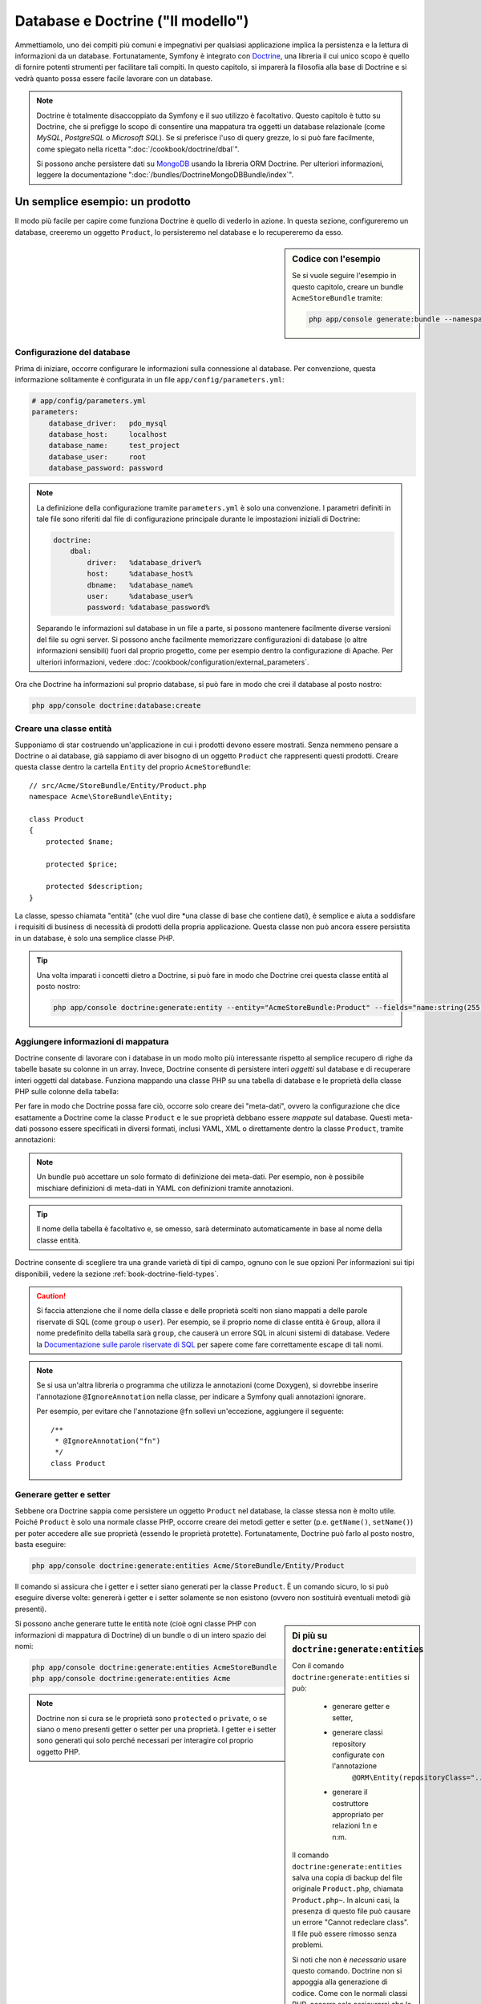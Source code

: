 .. index::
   single: Doctrine

Database e Doctrine ("Il modello")
==================================

Ammettiamolo, uno dei compiti più comuni e impegnativi per qualsiasi applicazione
implica la persistenza e la lettura di informazioni da un database. Fortunatamente,
Symfony è integrato con `Doctrine`_, una libreria il cui unico scopo è quello di
fornire potenti strumenti per facilitare tali compiti. In questo capitolo, si imparerà
la filosofia alla base di Doctrine e si vedrà quanto possa essere facile lavorare
con un database.

.. note::

    Doctrine è totalmente disaccoppiato da Symfony e il suo utilizzo è facoltativo.
    Questo capitolo è tutto su Doctrine, che si prefigge lo scopo di consentire una mappatura
    tra oggetti un database relazionale (come *MySQL*, *PostgreSQL* o *Microsoft SQL*).
    Se si preferisce l'uso di query grezze, lo si può fare facilmente, come spiegato
    nella ricetta ":doc:`/cookbook/doctrine/dbal`".

    Si possono anche persistere dati su `MongoDB`_ usando la libreria ORM Doctrine. Per
    ulteriori informazioni, leggere la documentazione
    ":doc:`/bundles/DoctrineMongoDBBundle/index`".

Un semplice esempio: un prodotto
--------------------------------

Il modo più facile per capire come funziona Doctrine è quello di vederlo in azione.
In questa sezione, configureremo un database, creeremo un oggetto ``Product``,
lo persisteremo nel database e lo recupereremo da esso.

.. sidebar:: Codice con l'esempio

    Se si vuole seguire l'esempio in questo capitolo, creare
    un bundle ``AcmeStoreBundle`` tramite:
    
    .. code-block:: bash
    
        php app/console generate:bundle --namespace=Acme/StoreBundle

Configurazione del database
~~~~~~~~~~~~~~~~~~~~~~~~~~~

Prima di iniziare, occorre configurare le informazioni sulla connessione al
database. Per convenzione, questa informazione solitamente è configurata in un
file ``app/config/parameters.yml``:

.. code-block:: yaml

    # app/config/parameters.yml
    parameters:
        database_driver:   pdo_mysql
        database_host:     localhost
        database_name:     test_project
        database_user:     root
        database_password: password

.. note::

    La definizione della configurazione tramite ``parameters.yml`` è solo una convenzione.
    I parametri definiti in tale file sono riferiti dal file di configurazione principale
    durante le impostazioni iniziali di Doctrine:
    
    .. code-block:: yaml
    
        doctrine:
            dbal:
                driver:   %database_driver%
                host:     %database_host%
                dbname:   %database_name%
                user:     %database_user%
                password: %database_password%
    
    Separando le informazioni sul database in un file a parte, si possono mantenere
    facilmente diverse versioni del file su ogni server. Si possono anche facilmente
    memorizzare configurazioni di database (o altre informazioni sensibili) fuori dal
    proprio progetto, come per esempio dentro la configurazione di Apache. Per
    ulteriori informazioni, vedere :doc:`/cookbook/configuration/external_parameters`.

Ora che Doctrine ha informazioni sul proprio database, si può fare in modo che crei il
database al posto nostro:

.. code-block:: bash

    php app/console doctrine:database:create

Creare una classe entità
~~~~~~~~~~~~~~~~~~~~~~~~

Supponiamo di star costruendo un'applicazione in cui i prodotti devono essere mostrati.
Senza nemmeno pensare a Doctrine o ai database, già sappiamo di aver bisogno di
un oggetto ``Product`` che rappresenti questi prodotti. Creare questa classe dentro
la cartella ``Entity`` del proprio ``AcmeStoreBundle``::

    // src/Acme/StoreBundle/Entity/Product.php    
    namespace Acme\StoreBundle\Entity;

    class Product
    {
        protected $name;

        protected $price;

        protected $description;
    }

La classe, spesso chiamata "entità" (che vuol dire *una classe di base che contiene dati),
è semplice e aiuta a soddisfare i requisiti di business di necessità di prodotti della
propria applicazione. Questa classe non può ancora essere persistita in un database, è
solo una semplice classe PHP.

.. tip::

    Una volta imparati i concetti dietro a Doctrine, si può fare in modo che Doctrine
    crei questa classe entità al posto nostro:
    
    .. code-block:: bash
        
        php app/console doctrine:generate:entity --entity="AcmeStoreBundle:Product" --fields="name:string(255) price:float description:text"

.. index::
    single: Doctrine; Aggiungere meta-dati di mappatura

.. _book-doctrine-adding-mapping:

Aggiungere informazioni di mappatura
~~~~~~~~~~~~~~~~~~~~~~~~~~~~~~~~~~~~

Doctrine consente di lavorare con i database in un modo molto più interessante rispetto
al semplice recupero di righe da tabelle basate su colonne in un array. Invece, Doctrine
consente di persistere interi *oggetti* sul database e di recuperare interi oggetti
dal database. Funziona mappando una classe PHP su una tabella di database e le
proprietà della classe PHP sulle colonne della tabella:

.. image:: /images/book/doctrine_image_1.png
   :align: center

Per fare in modo che Doctrine possa fare ciò, occorre solo creare dei "meta-dati", ovvero
la configurazione che dice esattamente a Doctrine come la classe ``Product`` e le sue
proprietà debbano essere *mappate* sul database. Questi meta-dati possono essere specificati
in diversi formati, inclusi YAML, XML o direttamente dentro la classe ``Product``,
tramite annotazioni:

.. note::

    Un bundle può accettare un solo formato di definizione dei meta-dati. Per esempio, non
    è possibile mischiare definizioni di meta-dati in YAML con definizioni tramite
    annotazioni.

.. configuration-block::

    .. code-block:: php-annotations

        // src/Acme/StoreBundle/Entity/Product.php
        namespace Acme\StoreBundle\Entity;

        use Doctrine\ORM\Mapping as ORM;

        /**
         * @ORM\Entity
         * @ORM\Table(name="product")
         */
        class Product
        {
            /**
             * @ORM\Id
             * @ORM\Column(type="integer")
             * @ORM\GeneratedValue(strategy="AUTO")
             */
            protected $id;

            /**
             * @ORM\Column(type="string", length=100)
             */
            protected $name;

            /**
             * @ORM\Column(type="decimal", scale=2)
             */
            protected $price;

            /**
             * @ORM\Column(type="text")
             */
            protected $description;
        }

    .. code-block:: yaml

        # src/Acme/StoreBundle/Resources/config/doctrine/Product.orm.yml
        Acme\StoreBundle\Entity\Product:
            type: entity
            table: product
            id:
                id:
                    type: integer
                    generator: { strategy: AUTO }
            fields:
                name:
                    type: string
                    length: 100
                price:
                    type: decimal
                    scale: 2
                description:
                    type: text

    .. code-block:: xml

        <!-- src/Acme/StoreBundle/Resources/config/doctrine/Product.orm.xml -->
        <doctrine-mapping xmlns="http://doctrine-project.org/schemas/orm/doctrine-mapping"
              xmlns:xsi="http://www.w3.org/2001/XMLSchema-instance"
              xsi:schemaLocation="http://doctrine-project.org/schemas/orm/doctrine-mapping
                            http://doctrine-project.org/schemas/orm/doctrine-mapping.xsd">

            <entity name="Acme\StoreBundle\Entity\Product" table="product">
                <id name="id" type="integer" column="id">
                    <generator strategy="AUTO" />
                </id>
                <field name="name" column="name" type="string" length="100" />
                <field name="price" column="price" type="decimal" scale="2" />
                <field name="description" column="description" type="text" />
            </entity>
        </doctrine-mapping>

.. tip::

    Il nome della tabella è facoltativo e, se omesso, sarà determinato automaticamente
    in base al nome della classe entità.

Doctrine consente di scegliere tra una grande varietà di tipi di campo, ognuno
con le sue opzioni Per informazioni sui tipi disponibili, vedere la sezione
:ref:`book-doctrine-field-types`.

.. seealso::

    Si può anche consultare la `Documentazione di base sulla mappatura`_ di Doctrine
    per tutti i dettagli sulla mappatura. Se si usano le annotazioni, occorrerà
    aggiungere a ogni annotazione il prefisso ``ORM\`` (p.e. ``ORM\Column(..)``),
    che non è mostrato nella documentazione di Doctrine. Occorrerà anche includere
    l'istruzione ``use Doctrine\ORM\Mapping as ORM;``, che *importa* il prefisso
    ``ORM`` delle annotazioni.

.. caution::

    Si faccia attenzione che il nome della classe e delle proprietà scelti non siano
    mappati a delle parole riservate di SQL (come ``group`` o ``user``). Per esempio,
    se il proprio nome di classe entità è ``Group``, allora il nome predefinito della
    tabella sarà ``group``, che causerà un errore SQL in alcuni sistemi di database.
    Vedere la `Documentazione sulle parole riservate di SQL`_ per sapere come fare
    correttamente escape di tali nomi.

.. note::

    Se si usa un'altra libreria o programma che utilizza le annotazioni (come Doxygen),
    si dovrebbe inserire l'annotazione ``@IgnoreAnnotation`` nella classe, per indicare
    a Symfony quali annotazioni ignorare.

    Per esempio, per evitare che l'annotazione ``@fn`` sollevi un'eccezione, aggiungere
    il seguente::

        /**
         * @IgnoreAnnotation("fn")
         */
        class Product

Generare getter e setter
~~~~~~~~~~~~~~~~~~~~~~~~

Sebbene ora Doctrine sappia come persistere un oggetto ``Product`` nel database,
la classe stessa non è molto utile. Poiché ``Product`` è solo una normale classe
PHP, occorre creare dei metodi getter e setter (p.e. ``getName()``, ``setName()``)
per poter accedere alle sue proprietà (essendo le proprietà protette).
Fortunatamente, Doctrine può farlo al posto nostro, basta eseguire:

.. code-block:: bash

    php app/console doctrine:generate:entities Acme/StoreBundle/Entity/Product

Il comando si assicura che i getter e i setter siano generati per la classe
``Product``. È un comando sicuro, lo si può eseguire diverse volte: genererà i
getter e i setter solamente se non esistono (ovvero non sostituirà eventuali
metodi già presenti).

.. sidebar:: Di più su ``doctrine:generate:entities``

    Con il comando ``doctrine:generate:entities`` si può:

        * generare getter e setter,

        * generare classi repository configurate con l'annotazione
            ``@ORM\Entity(repositoryClass="...")``,

        * generare il costruttore appropriato per relazioni 1:n e n:m.

    Il comando ``doctrine:generate:entities`` salva una copia di backup del file
    originale ``Product.php``, chiamata ``Product.php~``. In alcuni casi, la presenza
    di questo file può causare un errore "Cannot redeclare class". Il file può
    essere rimosso senza problemi.

    Si noti che non è *necessario* usare questo comando. Doctrine non si appoggia alla
    generazione di codice. Come con le normali classi PHP, occorre solo assicurarsi
    che le proprietà protected/private abbiano metodi getter e setter.
    Questo comando è stato creato perché è una cosa comune da fare quando si usa
    Doctrine.

Si possono anche generare tutte le entità note (cioè ogni classe PHP con informazioni di
mappatura di Doctrine) di un bundle o di un intero spazio dei nomi:

.. code-block:: bash

    php app/console doctrine:generate:entities AcmeStoreBundle
    php app/console doctrine:generate:entities Acme

.. note::

    Doctrine non si cura se le proprietà sono ``protected`` o ``private``,
    o se siano o meno presenti getter o setter per una proprietà.
    I getter e i setter sono generati qui solo perché necessari per
    interagire col proprio oggetto PHP.

Creare tabelle e schema del database
~~~~~~~~~~~~~~~~~~~~~~~~~~~~~~~~~~~~

Ora si ha una classe ``Product`` usabile, con informazioni di mappatura che consentono
a Doctrine di sapere esattamente come persisterla. Ovviamente, non si ha ancora la
corrispondente tabella ``product`` nel proprio database. Fortunatamente, Doctrine può
creare automaticamente tutte le tabelle del database necessarie a ogni entità nota
nella propria applicazione. Per farlo, eseguire:

.. code-block:: bash

    php app/console doctrine:schema:update --force

.. tip::

    Questo comando è incredibilmente potente. Confronta ciò che il proprio database
    *dovrebbe* essere (basandosi sulle informazioni di mappatura delle entità) con
    ciò che *effettivamente* è, quindi genera le istruzioni SQL necessarie per
    *aggiornare* il database e portarlo a ciò che dovrebbe essere. In altre parole,
    se si aggiunge una nuova proprietà con meta-dati di mappatura a ``Product`` e si
    esegue nuovamente il task, esso genererà l'istruzione "alter table" necessaria
    per aggiungere questa nuova colonna alla tabella ``product`` esistente.

    Un modo ancora migliore per trarre vantaggio da questa funzionalità è tramite
    le :doc:`migrazioni</bundles/DoctrineMigrationsBundle/index>`, che consentono di
    generare queste istruzioni SQL e di memorizzarle in classi di migrazione, che
    possono essere eseguite sistematicamente sul proprio server di produzione, per
    poter tracciare e migrare il proprio schema di database in modo sicuro e affidabile.

Il proprio database ora ha una tabella ``product`` pienamente funzionante, con le colonne
corrispondenti ai meta-dati specificati.

Persistere gli oggetti nel database
~~~~~~~~~~~~~~~~~~~~~~~~~~~~~~~~~~~

Ora che l'entità ``Product`` è stata mappata alla corrispondente tabella ``product``,
si è pronti per persistere i dati nel database. Da dentro un controllore, è
molto facile. Aggiungere il seguente metodo a ``DefaultController``
del bundle:

.. code-block:: php
    :linenos:

    // src/Acme/StoreBundle/Controller/DefaultController.php
    use Acme\StoreBundle\Entity\Product;
    use Symfony\Component\HttpFoundation\Response;
    // ...
    
    public function createAction()
    {
        $product = new Product();
        $product->setName('Pippo Pluto');
        $product->setPrice('19.99');
        $product->setDescription('Lorem ipsum dolor');

        $em = $this->getDoctrine()->getEntityManager();
        $em->persist($product);
        $em->flush();

        return new Response('Creato prodotto con id '.$product->getId());
    }

.. note::

    Se si sta seguendo questo esempio, occorrerà creare una
    rotta che punti a questa azione, per poterla vedere in azione.

Analizziamo questo esempio:

* **righe 8-11** In questa sezione, si istanzia e si lavora con l'oggetto
  ``$product``, come qualsiasi altro normale oggetto PHP;

* **riga 13** Questa riga recupera l'oggetto *gestore di entità* di Doctrine,
  responsabile della gestione del processo di persistenza e del recupero di
  oggetti dal database;

* **riga 14** Il metodo ``persist()`` dice a Doctrine di "gestire" l'oggetto
  ``$product``. Questo non fa (ancora) eseguire una query sul database.

* **riga 15** Quando il metodo ``flush()`` è richiamato, Doctrine cerca tutti
  gli oggetti che sta gestendo, per vedere se hanno bisogno di essere persistiti
  sul database. In questo esempio, l'oggetto ``$product`` non è stato ancora
  persistito, quindi il gestore di entità esegue una query ``INSERT`` e crea
  una riga nella tabella ``product``.

.. note::

  Di fatto, essendo Doctrine consapevole di tutte le proprie entità gestite,
  quando si chiama il metodo ``flush()``, esso calcola un insieme globale di
  modifiche ed esegue le query più efficienti possibili. Per esempio, se si persiste
  un totale di 100 oggetti ``Product`` e quindi si richiama ``flush()``,
  Doctrine creerà una *singola* istruzione e la riuserà per ogni inserimento.
  Questo pattern si chiama *Unit of Work* ed è utilizzato in virtù della sua
  velocità ed efficienza.

Quando si creano o aggiornano oggetti, il flusso è sempre lo stesso. Nella prossima
sezione, si vedrà come Doctrine sia abbastanza intelligente da usare una query
``UPDATE`` se il record è già esistente nel database.

.. tip::

    Doctrine fornisce una libreria che consente di caricare dati di test
    nel proprio progetto (le cosiddette "fixture"). Per informazioni, vedere
    :doc:`/bundles/DoctrineFixturesBundle/index`.

Recuperare oggetti dal database
~~~~~~~~~~~~~~~~~~~~~~~~~~~~~~~

Recuperare un oggetto dal database è ancora più facile. Per esempio,
supponiamo di aver configurato una rotta per mostrare uno specifico ``Product``,
in base al valore del suo ``id``::

    public function showAction($id)
    {
        $product = $this->getDoctrine()
            ->getRepository('AcmeStoreBundle:Product')
            ->find($id);
        
        if (!$product) {
            throw $this->createNotFoundException('Nessun prodotto trovato per l\'id '.$id);
        }

        // fare qualcosa, come passare l'oggetto $product a un template
    }

Quando si cerca un particolare tipo di oggetto, si usa sempre quello che è noto
come il suo "repository". Si può pensare a un repository come a una classe PHP il cui
unico compito è quello di aiutare nel recuperare entità di una certa classe. Si può
accedere all'oggetto repository per una classe entità tramite::

    $repository = $this->getDoctrine()
        ->getRepository('AcmeStoreBundle:Product');

.. note::

    La stringa ``AcmeStoreBundle:Product`` è una scorciatoia utilizzabile ovunque in
    Doctrine al posto del nome intero della classe dell'entità (cioè ``Acme\StoreBundle\Entity\Product``).
    Questo funzionerà finché le proprie entità rimarranno sotto lo spazio dei nomi ``Entity``
    del proprio bundle.

Una volta ottenuto il proprio repository, si avrà accesso a tanti metodi utili::

    // cerca per chiave primaria (di solito "id")
    $product = $repository->find($id);

    // nomi di metodi dinamici per cercare in base al valore di una colonna
    $product = $repository->findOneById($id);
    $product = $repository->findOneByName('pippo');

    // trova *tutti* i prodotti
    $products = $repository->findAll();

    // trova un gruppo di prodotti in base a un valore arbitrario di una colonna
    $products = $repository->findByPrice(19.99);

.. note::

    Si possono ovviamente fare anche query complesse, su cui si può avere maggiori
    informazioni nella sezione :ref:`book-doctrine-queries`.

Si possono anche usare gli utili metodi ``findBy`` e ``findOneBy`` per
recuperare facilmente oggetti in base a condizioni multiple::

    // cerca un prodotto in base a nome e prezzo
    $product = $repository->findOneBy(array('name' => 'pippo', 'price' => 19.99));

    // cerca tutti i prodotti in base al nome, ordinati per prezzo
    $product = $repository->findBy(
        array('name' => 'pippo'),
        array('price' => 'ASC')
    );

.. tip::

    Quando si rende una pagina, si può vedere il numero di query eseguite nell'angolo
    inferiore destro della barra di web debug.

    .. image:: /images/book/doctrine_web_debug_toolbar.png
       :align: center
       :scale: 50
       :width: 350

    Cliccando sull'icona, si aprirà il profiler, che mostrerà il numero esatto
    di query eseguite.

Aggiornare un oggetto
~~~~~~~~~~~~~~~~~~~~~

Una volta che Doctrine ha recuperato un oggetto, il suo aggiornamento è facile. Supponiamo
di avere una rotta che mappi un id di prodotto a un'azione di aggiornamento in un controllore::

    public function updateAction($id)
    {
        $em = $this->getDoctrine()->getEntityManager();
        $product = $em->getRepository('AcmeStoreBundle:Product')->find($id);

        if (!$product) {
            throw $this->createNotFoundException('Nessun prodotto trovato per l\'id '.$id);
        }

        $product->setName('Nome del nuovo prodotto!');
        $em->flush();

        return $this->redirect($this->generateUrl('homepage'));
    }

L'aggiornamento di un oggetto si svolge in tre passi:

1. recuperare l'oggetto da Doctrine;
2. modificare l'oggetto;
3. richiamare ``flush()`` sul gestore di entità

Si noti che non è necessario richiamare ``$em->persist($product)``. Ricordiamo che
questo metodo dice semplicemente a Doctrine di gestire o "osservare" l'oggetto ``$product``.
In questo caso, poiché l'oggetto ``$product`` è stato recuperato da Doctrine, è
già gestito.

Cancellare un oggetto
~~~~~~~~~~~~~~~~~~~~~

La cancellazione di un oggetto è molto simile, ma richiede una chiamata al metodo
``remove()`` del gestore delle entità::

    $em->remove($product);
    $em->flush();

Come ci si potrebbe aspettare, il metodo ``remove()`` rende noto a Doctrine che si
vorrebbe rimuovere la data entità dal database. Tuttavia, la query ``DELETE`` non viene
realmente eseguita finché non si richiama il metodo ``flush()``.

.. _`book-doctrine-queries`:

Cercare gli oggetti
-------------------

Abbiamo già visto come l'oggetto repository consenta di eseguire query di base senza
alcuno sforzo::

    $repository->find($id);
    
    $repository->findOneByName('Pippo');

Ovviamente, Doctrine consente anche di scrivere query più complesse, usando
Doctrine Query Language (DQL). DQL è simile a SQL, tranne per il fatto che bisognerebbe
immaginare di stare cercando uno o più oggetti di una classe entità (p.e. ``Product``)
e non le righe di una tabella (p.e. ``product``).

Durante una ricerca in Doctrine, si hanno due opzioni: scrivere direttamente query
Doctrine, oppure usare il Query Builder di Doctrine.

Cercare oggetti con DQL
~~~~~~~~~~~~~~~~~~~~~~~

Si immagini di voler cercare dei prodotti, ma solo quelli che costino più di
``19.99``, ordinati dal più economico al più caro. Da dentro un controllore,
fare come segue::

    $em = $this->getDoctrine()->getEntityManager();
    $query = $em->createQuery(
        'SELECT p FROM AcmeStoreBundle:Product p WHERE p.price > :price ORDER BY p.price ASC'
    )->setParameter('price', '19.99');
    
    $products = $query->getResult();

Se ci si trova a proprio agio con SQL, DQL dovrebbe sembrare molto naturale. La
maggiore differenze è che occorre pensare in termini di "oggetti" invece che di
righe di database. Per questa ragione, si cerca *da* ``AcmeStoreBundle:Product``
e poi si usa ``p`` come suo alias.

Il metodo ``getResult()`` restituisce un array di risultati. Se si cerca un solo
oggetto, si può usare invece il metodo ``getSingleResult()``::

    $product = $query->getSingleResult();

.. caution::

    Il metodo ``getSingleResult()`` solleva un'eccezione ``Doctrine\ORM\NoResultException``
    se non ci sono risultati e una ``Doctrine\ORM\NonUniqueResultException``
    se c'è *più* di un risultato. Se si usa questo metodo, si potrebbe voler inserirlo
    in un blocco try-catch, per assicurarsi che sia restituito un solo risultato
    (nel caso in cui sia possibile che siano restituiti più
    risultati)::
    
        $query = $em->createQuery('SELECT ....')
            ->setMaxResults(1);
        
        try {
            $product = $query->getSingleResult();
        } catch (\Doctrine\Orm\NoResultException $e) {
            $product = null;
        }
        // ...

La sintassi DQL è incredibilmente potente e consente di fare join tra entità
(l'argomento :ref:`relazioni<book-doctrine-relations>` sarà affrontato
successivamente), raggruppare, ecc. Per maggiori informazioni, vedere la
documentazione ufficiale di Doctrine `Doctrine Query Language`_.

.. sidebar:: Impostare i parametri

    Si prenda nota del metodo ``setParameter()``. Lavorando con Doctrine,
    è sempre una buona idea impostare ogni valore esterno come "segnaposto",
    come è stato fatto nella query precedente:
    
    .. code-block:: text

        ... WHERE p.price > :price ...

    Si può quindi impostare il valore del segnaposto ``price``, richiamando il
    metodo ``setParameter()``::

        ->setParameter('price', '19.99')

    L'uso di parametri al posto dei valori diretti nella stringa della query 
    serve a prevenire attacchi di tipo SQL injection e andrebbe fatto *sempre*.
    Se si usano più parametri, si possono impostare i loro valori in una volta
    sola, usando il metodo ``setParameters()``::

        ->setParameters(array(
            'price' => '19.99',
            'name'  => 'Pippo',
        ))

Usare query builder di Doctrine
~~~~~~~~~~~~~~~~~~~~~~~~~~~~~~~

Invece di scrivere direttamente le query, si può invece usare ``QueryBuilder``,
per fare lo stesso lavoro usando un'interfaccia elegante e orientata agli oggetti.
Se si usa un IDE, si può anche trarre vantaggio dall'auto-completamento durante
la scrittura dei nomi dei metodi. Da dentro un controllore::

    $repository = $this->getDoctrine()
        ->getRepository('AcmeStoreBundle:Product');

    $query = $repository->createQueryBuilder('p')
        ->where('p.price > :price')
        ->setParameter('price', '19.99')
        ->orderBy('p.price', 'ASC')
        ->getQuery();
    
    $products = $query->getResult();

L'oggetto ``QueryBuilder`` contiene tutti i metodi necessari per costruire la
propria query. Richiamando il metodo ``getQuery()``, query builder restituisce
un normale oggetto ``Query``, che è lo stesso oggetto costruito direttamente
nella sezione precedente.

Per maggiori informazioni su query builder, consultare la documentazione di
Doctrine `Query Builder`_.

Classi repository personalizzate
~~~~~~~~~~~~~~~~~~~~~~~~~~~~~~~~

Nelle sezioni precedenti, si è iniziato costruendo e usando query più complesse da
dentro un controllore. Per isolare, testare e riusare queste query, è una buona idea
creare una classe repository personalizzata per la propria entità e aggiungere
metodi cone la propria logica di query al suo interno.

Per farlo, aggiungere il nome della classe del repository alla propria definizione di mappatura.

.. configuration-block::

    .. code-block:: php-annotations

        // src/Acme/StoreBundle/Entity/Product.php
        namespace Acme\StoreBundle\Entity;

        use Doctrine\ORM\Mapping as ORM;

        /**
         * @ORM\Entity(repositoryClass="Acme\StoreBundle\Repository\ProductRepository")
         */
        class Product
        {
            //...
        }

    .. code-block:: yaml

        # src/Acme/StoreBundle/Resources/config/doctrine/Product.orm.yml
        Acme\StoreBundle\Entity\Product:
            type: entity
            repositoryClass: Acme\StoreBundle\Repository\ProductRepository
            # ...

    .. code-block:: xml

        <!-- src/Acme/StoreBundle/Resources/config/doctrine/Product.orm.xml -->
        <!-- ... -->
        <doctrine-mapping>

            <entity name="Acme\StoreBundle\Entity\Product"
                    repository-class="Acme\StoreBundle\Repository\ProductRepository">
                    <!-- ... -->
            </entity>
        </doctrine-mapping>

Doctrine può generare la classe repository per noi, eseguendo lo stesso comando
usato precedentemente per generare i metodi getter e setter mancanto:

.. code-block:: bash

    php app/console doctrine:generate:entities Acme

Quindi, aggiungere un nuovo metodo, chiamato ``findAllOrderedByName()``, alla classe
repository appena generata. Questo metodo cercherà tutte le entità ``Product``,
ordinate alfabeticamente.

.. code-block:: php

    // src/Acme/StoreBundle/Repository/ProductRepository.php
    namespace Acme\StoreBundle\Repository;

    use Doctrine\ORM\EntityRepository;

    class ProductRepository extends EntityRepository
    {
        public function findAllOrderedByName()
        {
            return $this->getEntityManager()
                ->createQuery('SELECT p FROM AcmeStoreBundle:Product p ORDER BY p.name ASC')
                ->getResult();
        }
    }

.. tip::

    Si può accedere al gestore di entità tramite ``$this->getEntityManager()``
    da dentro il repository.

Si può usare il metodo appena creato proprio come i metodi predefiniti del repository::

    $em = $this->getDoctrine()->getEntityManager();
    $products = $em->getRepository('AcmeStoreBundle:Product')
                ->findAllOrderedByName();

.. note::

    Quando si usa una classe repository personalizzata, si ha ancora accesso ai metodi
    predefiniti di ricerca, come ``find()`` e ``findAll()``.

.. _`book-doctrine-relations`:

Relazioni e associazioni tra entità
-----------------------------------

Supponiamo che i prodotti nella propria applicazione appartengano tutti a una "categoria".
In questo caso, occorrerà un oggetto ``Category`` e un modo per per mettere in relazione un
oggetto ``Product`` con un oggetto ``Category``. Iniziamo creando l'entità ``Category``.
Sapendo che probabilmente occorrerà persistere la classe tramite Doctrine, lasciamo che sia
Doctrine stesso a creare la classe.

.. code-block:: bash

    php app/console doctrine:generate:entity --entity="AcmeStoreBundle:Category" --fields="name:string(255)"

Questo task genera l'entità ``Category``, con un campo ``id``,
un campo ``name`` e le relative funzioni getter e setter.

Metadata di mappatura delle relazioni
~~~~~~~~~~~~~~~~~~~~~~~~~~~~~~~~~~~~~

Per correlare le entità ``Category`` e ``Product``, iniziamo creando una proprietà
``products`` nella classe ``Category``::

.. configuration-block::

    .. code-block:: php-annotations

    // src/Acme/StoreBundle/Entity/Category.php
    // ...
    use Doctrine\Common\Collections\ArrayCollection;
    
    class Category
    {
        // ...
        
        /**
         * @ORM\OneToMany(targetEntity="Product", mappedBy="category")
         */
        protected $products;

        public function __construct()
        {
            $this->products = new ArrayCollection();
        }
    }

    .. code-block:: yaml

        # src/Acme/StoreBundle/Resources/config/doctrine/Category.orm.yml
        Acme\StoreBundle\Entity\Category:
            type: entity
            # ...
            oneToMany:
                products:
                    targetEntity: Product
                    mappedBy: category
            # don't forget to init the collection in entity __construct() method


Primo, poiché un oggetto ``Category`` sarà collegato a diversi oggetti ``Product``,
una proprietà array ``products`` va aggiunta, per contenere questi oggetti ``Product``.
Di nuovo, non va fatto perché Doctrine ne abbia bisogno, ma perché ha senso
nell'applicazione che ogni ``Category`` contenga un array di oggetti
``Product``.

.. note::

    Il codice nel metodo ``__construct()`` è importante, perché Doctrine
    esige che la proprietà ``$products`` sia un oggetto ``ArrayCollection``.
    Questo oggetto sembra e si comporta quasi *esattamente* come un array, ma ha
    un po' di flessibilità in più. Se non sembra confortevole, niente paura.
    Si immagini solamente che sia un ``array``.

.. tip::

   Il valore ``targetEntity``, usato in precedenza sul decoratore, può riferirsi a qualsiasi entità
   con uno spazio dei nomi valido, non solo a entità definite nella stessa classe. Per
   riferirsi a entità definite in classi diverse, inserire uno spazio dei nomi completo come
   ``targetEntity``.

Poi, poiché ogni classe ``Product`` può essere in relazione esattamente con un oggetto
``Category``, si deve aggiungere una proprietà ``$category`` alla classe ``Product``::

.. configuration-block::

    .. code-block:: php-annotations

    // src/Acme/StoreBundle/Entity/Product.php
    // ...

    class Product
    {
        // ...
    
        /**
         * @ORM\ManyToOne(targetEntity="Category", inversedBy="products")
         * @ORM\JoinColumn(name="category_id", referencedColumnName="id")
         */
        protected $category;
    }

    .. code-block:: yaml

        # src/Acme/StoreBundle/Resources/config/doctrine/Product.orm.yml
        Acme\StoreBundle\Entity\Product:
            type: entity
            # ...
            manyToOne:
                category:
                    targetEntity: Category
                    inversedBy: products
                    joinColumn:
                        name: category_id
                        referencedColumnName: id

Infine, dopo aver aggiunto una nuova proprietà sia alla classe ``Category`` che a
quella ``Product``, dire a Doctrine di generare i metodi mancanti getter e
setter:

.. code-block:: bash

    php app/console doctrine:generate:entities Acme

Ignoriamo per un momento i meta-dati di Doctrine. Abbiamo ora due classi, ``Category``
e ``Product``, con una relazione naturale uno-a-molti. La classe ``Category``
contiene un array di oggetti ``Product`` e l'ogetto ``Product`` può contenere un
oggetto ``Category``. In altre parole, la classe è stata costruita in un modo che ha
senso per le proprie necessità. Il fatto che i dati necessitino di essere persistiti
su un database è sempre secondario.

Diamo ora uno sguardo ai meta-dati nella proprietà ``$category`` della classe
``Product``. Qui le informazioni dicono a Doctrine che la classe correlata è
``Category`` e che dovrebbe memorizzare il valore ``id`` della categoria in un campo
``category_id`` della tabella ``product``. In altre parole, l'oggetto ``Category``
correlato sarà memorizzato nella proprietà ``$category``, ma dietro le quinte Doctrine
persisterà questa relazione memorizzando il valore dell'id della categoria in una
colonna ``category_id`` della tabella ``product``.

.. image:: /images/book/doctrine_image_2.png
   :align: center

I meta-dati della proprietà ``$products`` dell'oggetto ``Category`` è meno
importante e dicono semplicemente a Doctrine di cercare la proprietà ``Product.category``
per sapere come mappare la relazione.

Prima di continuare, accertarsi di dire a Doctrine di aggiungere la nuova tabella
``category`` la nuova colonna ``product.category_id`` e la nuova chiave esterna:

.. code-block:: bash

    php app/console doctrine:schema:update --force

.. note::

    Questo task andrebbe usato solo durante lo sviluppo. Per un metodo più robusto
    di aggiornamento sistematico del proprio database di produzione, leggere
    :doc:`Migrazioni doctrine</bundles/DoctrineFixturesBundle/index>`.

Salvare le entità correlate
~~~~~~~~~~~~~~~~~~~~~~~~~~~

Vediamo ora il codice in azione. Immaginiamo di essere dentro un controllore::

    // ...
    use Acme\StoreBundle\Entity\Category;
    use Acme\StoreBundle\Entity\Product;
    use Symfony\Component\HttpFoundation\Response;
    // ...

    class DefaultController extends Controller
    {
        public function createProductAction()
        {
            $category = new Category();
            $category->setName('Prodotti principali');
            
            $product = new Product();
            $product->setName('Pippo');
            $product->setPrice(19.99);
            // correlare questo prodotto alla categoria
            $product->setCategory($category);
            
            $em = $this->getDoctrine()->getEntityManager();
            $em->persist($category);
            $em->persist($product);
            $em->flush();
            
            return new Response(
                'Creati prodotto con id: '.$product->getId().' e categoria con id: '.$category->getId()
            );
        }
    }

Una riga è stata aggiunta alle tabelle ``category`` e ``product``.
La colonna ``product.category_id`` del nuovo prodotto è impostata allo stesso valore
di ``id`` della nuova categoria. Doctrine gestisce la persistenza di tale relazione
per noi.

Recuperare gli oggetti correlati
~~~~~~~~~~~~~~~~~~~~~~~~~~~~~~~~

Quando occorre recuperare gli oggetti correlati, il flusso è del tutto simile
a quello precedente. Recuperare prima un oggetto ``$product`` e poi accedere
alla sua ``Category`` correlata::

    public function showAction($id)
    {
        $product = $this->getDoctrine()
            ->getRepository('AcmeStoreBundle:Product')
            ->find($id);

        $categoryName = $product->getCategory()->getName();
        
        // ...
    }

In questo esempio, prima di cerca un oggetto ``Product`` in base al suo ``id``.
Questo implica una query *solo* per i dati del prodotto e idrata l'oggetto
``$product`` con tali dati. Poi, quando si richiama ``$product->getCategory()->getName()``,
Doctrine effettua una seconda query, per trovare la ``Category`` correlata con il
``Product``. Prepara l'oggetto ``$category`` e lo
restituisce.

.. image:: /images/book/doctrine_image_3.png
   :align: center

Quello che è importante è il fatto che si ha facile accesso al prodotto correlato
con la categoria, ma i dati della categoria non sono recuperati finché la
categoria non viene richiesta (processo noto come "lazy load").

Si può anche cercare nella direzione opposta::

    public function showProductAction($id)
    {
        $category = $this->getDoctrine()
            ->getRepository('AcmeStoreBundle:Category')
            ->find($id);

        $products = $category->getProducts();
    
        // ...
    }

In questo caso succedono le stesse cose: prima si cerca un singolo oggetto
``Category``, poi Doctrine esegue una seconda query per recuperare l'oggetto
``Product`` correlato, ma solo quando/se richiesto (cioè al richiamo di
``->getProducts()``). La variabile ``$products`` è un array di tutti gli oggetti
``Product`` correlati con il dato oggetto ``Category`` tramite il loro valore ``category_id``.

.. sidebar:: Relazioni e classi proxy

    Questo "lazy load" è possibile perché, quando necessario, Doctrine restituisce
    un oggetto "proxy" al posto del vero oggetto. Guardiamo di nuovo l'esempio
    precedente::
    
        $product = $this->getDoctrine()
            ->getRepository('AcmeStoreBundle:Product')
            ->find($id);

        $category = $product->getCategory();

        // mostra "Proxies\AcmeStoreBundleEntityCategoryProxy"
        echo get_class($category);

    Questo oggetto proxy estende il vero oggetto ``Category`` e sembra e si comporta
    esattamente nello stesso modo. La differenza è che, usando un oggetto proxy,
    Doctrine può rimandare la query per i dati effettivi di ``Category`` fino a che
    non sia effettivamente necessario (cioè fino alla chiamata di ``$category->getName()``).

    Le classy proxy sono generate da Doctrine e memorizzate in cache.
    Sebbene probabilmente non si noterà mai che il proprio oggetto ``$category``
    sia in realtà un oggetto proxy, è importante tenerlo a mente.

    Nella prossima sezione, quando si recuperano i dati di prodotto e categoria
    in una volta sola (tramite una *join*), Doctrine restituirà il *vero* oggetto
    ``Category``, poiché non serve alcun lazy load.

Join di record correlati
~~~~~~~~~~~~~~~~~~~~~~~~

Negli esempi precedenti, sono state eseguite due query: una per l'oggetto originale
(p.e. una ``Category``) e una per gli oggetti correlati (p.e. gli oggetti
``Product``).

.. tip::

    Si ricordi che è possibile vedere tutte le query eseguite durante una richiesta,
    tramite la barra di web debug.

Ovviamente, se si sa in anticipo di aver bisogno di accedere a entrambi gli oggetti,
si può evitare la seconda query, usando una join nella query originale. Aggiungere
il seguente metodo alla classe ``ProductRepository``::

    // src/Acme/StoreBundle/Repository/ProductRepository.php
    
    public function findOneByIdJoinedToCategory($id)
    {
        $query = $this->getEntityManager()
            ->createQuery('
                SELECT p, c FROM AcmeStoreBundle:Product p
                JOIN p.category c
                WHERE p.id = :id'
            )->setParameter('id', $id);
        
        try {
            return $query->getSingleResult();
        } catch (\Doctrine\ORM\NoResultException $e) {
            return null;
        }
    }

Ora si può usare questo metodo nel proprio controllore per cercare un oggetto
``Product`` e la relativa ``Category`` con una sola query::

    public function showAction($id)
    {
        $product = $this->getDoctrine()
            ->getRepository('AcmeStoreBundle:Product')
            ->findOneByIdJoinedToCategory($id);

        $category = $product->getCategory();
    
        // ...
    }    

Ulteriori informazioni sulle associazioni
~~~~~~~~~~~~~~~~~~~~~~~~~~~~~~~~~~~~~~~~~

Questa sezione è stata un'introduzione a un tipo comune di relazione tra entità,
la relazione uno-a-molti. Per dettagli ed esempi più avanzati su come usare altri
tipi di relazioni (p.e. uno-a-uno, molti-a-molti), vedere
la `Documentazione sulla mappatura delle associazioni`_.

.. note::

    Se si usano le annotazioni, occorrerà aggiungere a tutte le annotazioni il prefisso
    ``ORM\`` (p.e. ``ORM\OneToMany``), che non si trova nella documentazione di
    Doctrine. Occorrerà anche includere l'istruzione ``use Doctrine\ORM\Mapping as ORM;``,
    che *importa* il prefisso delle annotazioni ``ORM``.

Configurazione
--------------

Doctrine è altamente configurabile, sebbene probabilmente non si avrà nemmeno bisogno di
preoccuparsi di gran parte delle sue opzioni. Per saperne di più sulla configurazione di
Doctrine, vedere la sezione Doctrine del :doc:`manuale di riferimento</reference/configuration/doctrine>`.

Callback del ciclo di vita
--------------------------

A volte, occorre eseguire un'azione subito prima o subito dopo che un entità sia
inserita, aggiornata o cancellata. Questi tipi di azioni sono noti come callback
del "ciclo di vita", perché sono metodi callback che occorre eseguire durante i
diversi stadi del ciclo di vita di un'entità (p.e. l'entità è inserita, aggiornata,
cancellata, eccetera). 

Se si usano le annotazioni per i meta-dati, iniziare abilitando i callback del
ciclo di vita. Questo non è necessario se si usa YAML o XML per la mappatura:

.. code-block:: php-annotations

    /**
     * @ORM\Entity()
     * @ORM\HasLifecycleCallbacks()
     */
    class Product
    {
        // ...
    }

Si può ora dire a Doctrine di eseguire un metodo su uno degli eventi disponibili del
ciclo di vita. Per esempio, supponiamo di voler impostare una colonna di data ``created``
alla data attuale, solo quando l'entità è persistita la prima volta (cioè è inserita):

.. configuration-block::

    .. code-block:: php-annotations

        /**
         * @ORM\prePersist
         */
        public function setCreatedValue()
        {
            $this->created = new \DateTime();
        }

    .. code-block:: yaml

        # src/Acme/StoreBundle/Resources/config/doctrine/Product.orm.yml
        Acme\StoreBundle\Entity\Product:
            type: entity
            # ...
            lifecycleCallbacks:
                prePersist: [ setCreatedValue ]

    .. code-block:: xml

        <!-- src/Acme/StoreBundle/Resources/config/doctrine/Product.orm.xml -->
        <!-- ... -->
        <doctrine-mapping>

            <entity name="Acme\StoreBundle\Entity\Product">
                    <!-- ... -->
                    <lifecycle-callbacks>
                        <lifecycle-callback type="prePersist" method="setCreatedValue" />
                    </lifecycle-callbacks>
            </entity>
        </doctrine-mapping>

.. note::

    L'esempio precedente presume che sia stata creata e mappata una proprietà ``created``
    (non mostrata qui).

Ora, appena prima che l'entità sia persistita per la prima volta, Doctrine richiamerà
automaticamente questo metodo e il campo ``created`` sarà valorizzato con la data attuale.

Si può ripetere questa operazione per ogni altro evento del ciclo di vita:

* ``preRemove``
* ``postRemove``
* ``prePersist``
* ``postPersist``
* ``preUpdate``
* ``postUpdate``
* ``postLoad``
* ``loadClassMetadata``

Per maggiori informazioni sul significato di questi eventi del ciclo di vita e in generale
sui callback del ciclo di vita, vedere la `Documentazione sugli eventi del ciclo di vita`_

.. sidebar:: Callback del ciclo di vita e ascoltatori di eventi

    Si noti che il metodo ``setCreatedValue()`` non riceve parametri. Questo è sempre
    il caso di callback del ciclo di vita ed è intenzionale: i callback del ciclo di
    vita dovrebbero essere metodi semplici, riguardanti la trasformazione interna di dati
    nell'entità (p.e. impostare un campo di creazione/aggiornamento, generare un
    valore per uno slug).
    
    Se occorre un lavoro più pesante, come eseguire un log o inviare una email, si
    dovrebbe registrare una classe esterna come ascoltatore di eventi e darle accesso
    a qualsiasi risorsa necessaria. Per maggiori informazioni, vedere
    :doc:`/cookbook/doctrine/event_listeners_subscribers`.

Estensioni di Doctrine: Timestampable, Sluggable, ecc.
------------------------------------------------------

Doctrine è alquanto flessibile e diverse estensioni di terze parti sono disponibili,
consentendo di eseguire facilmente compiti comuni e ripetitivi sulle proprie entità.
Sono inclusi *Sluggable*, *Timestampable*, *Loggable*, *Translatable* e
*Tree*.

Per maggiori informazioni su come trovare e usare tali estensioni, vedere la ricetta
:doc:`usare le estensioni comuni di Doctrine</cookbook/doctrine/common_extensions>`.

.. _book-doctrine-field-types:

Riferimento sui tipi di campo di Doctrine
-----------------------------------------

Doctrine ha un gran numero di tipi di campo a disposizione. Ognuno di questi mappa
un tipo di dato PHP su un tipo specifico di colonna in qualsiasi database si
utilizzi. I seguenti tipi sono supportati in Doctrine:

* **Stringhe**

  * ``string`` (per stringhe più corte)
  * ``text`` (per stringhe più lunghe)

* **Numeri**

  * ``integer``
  * ``smallint``
  * ``bigint``
  * ``decimal``
  * ``float``

* **Date e ore** (usare un oggetto `DateTime`_ per questi campi in PHP)

  * ``date``
  * ``time``
  * ``datetime``

* **Altri tipi**

  * ``boolean``
  * ``object`` (serializzato e memorizzato in un campo ``CLOB``)
  * ``array`` (serializzato e memorizzato in un campo ``CLOB``)

Per maggiori informazioni, vedere `Documentazione sulla mappatura dei tipi`_.

Opzioni dei campi
~~~~~~~~~~~~~~~~~

Ogni campo può avere un insieme di opzioni da applicare. Le opzioni disponibili
includono ``type`` (predefinito ``string``), ``name``, ``length``, ``unique``
e ``nullable``. Vediamo alcuni esempi con le annotazioni:

.. configuration-block::

.. code-block:: php-annotations

    /**
     * Un campo stringa con lunghezza 255 che non può essere nullo
     * (riflette i valori predefiniti per le opzioni "type", "length" e *nullable*)
     * 
     * @ORM\Column()
     */
    protected $name;

    /**
     * Un campo stringa con lunghezza 150 che persiste su una colonna "email_address"
     * e ha un vincolo di unicità.
     *
     * @ORM\Column(name="email_address", unique="true", length="150")
     */
    protected $email;

    .. code-block:: yaml

        fields:
            # Un campo stringa con lunghezza 255 che non può essere nullo
            # (riflette i valori predefiniti per le opzioni "type", "length" e *nullable*)
            # l'attributo type è necessario nelle definizioni yaml
            name:
                type: string

            # Un campo stringa con lunghezza 150 che persiste su una colonna "email_address"
            # e ha un vincolo di unicità.
            email:
                type: string
                column: email_address
                length: 150
                unique: true

.. note::

    Ci sono alcune altre opzioni, non elencate qui. Per maggiori dettagli,
    vedere la `Documentazione sulla mappatura delle proprietà`_

.. index::
   single: Doctrine; Comandi da console ORM
   single: CLI; ORM Doctrine

Comandi da console
------------------

L'integrazione con l'ORM Doctrine2 offre diversi comandi da console, sotto lo spazio
dei nomi ``doctrine``. Per vedere la lista dei comandi, si può eseguire la
console senza parametri:

.. code-block:: bash

    php app/console

Verrà mostrata una lista dei comandi disponibili, molti dei quali iniziano
col prefisso ``doctrine:``. Si possono trovare maggiori informazioni eseguendo il
comando ``help``. Per esempio, per ottenere dettagli sul task
``doctrine:database:create``, eseguire:

.. code-block:: bash

    php app/console help doctrine:database:create

Alcuni task interessanti sono:

* ``doctrine:ensure-production-settings`` - verifica se l'ambiente attuale
  sia configurato efficientemente per la produzione. Dovrebbe essere sempre
  eseguito nell'ambiente ``prod``:
  
  .. code-block:: bash
  
    php app/console doctrine:ensure-production-settings --env=prod

* ``doctrine:mapping:import`` - conenste a Doctrine l'introspezione di un database
  esistente e di creare quindi le informazioni di mappatura. Per ulteriori informazioni,
  vedere :doc:`/cookbook/doctrine/reverse_engineering`.

* ``doctrine:mapping:info`` - elenca tutte le entità di cui Doctrine è a
  conoscenza e se ci sono o meno errori di base con la mappatura.

* ``doctrine:query:dql`` e ``doctrine:query:sql`` - consente l'esecuzione di
  query DQL o SQL direttamente dalla linea di comando.

.. note::

   Per poter caricare fixture nel proprio database, occorrerà avere il bundle
   ``DoctrineFixturesBundle`` installato. Per sapere come farlo, leggere
   la voce ":doc:`/bundles/DoctrineFixturesBundle/index`" della
   documentazione.

Riepilogo
---------

Con Doctrine, ci si può concentrare sui propri oggetti e su come siano utili nella
propria applicazione e preoccuparsi della persistenza su database in un secondo momento.
Questo perché Doctrine consente di usare qualsiasi oggetto PHP per tenere i propri dati e
si appoggia su meta-dati di mappatura per mappare i dati di un oggetto su una
particolare tabella di database.

Sebbene Doctrine giri intorno a un semplice concetto, è incredibilmente potente,
consentendo di creare query complesse e sottoscrivere eventi che consentono
di intraprendere diverse azioni, mentre gli oggetti viaggiano lungo il loro ciclo
di vita della persistenza.

Per maggiori informazioni su Doctrine, vedere la sezione *Doctrine* del
:doc:`ricettario</cookbook/index>`, che include i seguenti articoli:

* :doc:`/bundles/DoctrineFixturesBundle/index`
* :doc:`/cookbook/doctrine/common_extensions`

.. _`Doctrine`: http://www.doctrine-project.org/
.. _`MongoDB`: http://www.mongodb.org/
.. _`Documentazione di base sulla mappatura`: http://www.doctrine-project.org/docs/orm/2.0/en/reference/basic-mapping.html
.. _`Query Builder`: http://www.doctrine-project.org/docs/orm/2.0/en/reference/query-builder.html
.. _`Doctrine Query Language`: http://www.doctrine-project.org/docs/orm/2.0/en/reference/dql-doctrine-query-language.html
.. _`Documentazione sulla mappatura delle associazioni`: http://www.doctrine-project.org/docs/orm/2.0/en/reference/association-mapping.html
.. _`DateTime`: http://php.net/manual/en/class.datetime.php
.. _`Documentazione sulla mappatura dei tipi`: http://www.doctrine-project.org/docs/orm/2.0/en/reference/basic-mapping.html#doctrine-mapping-types
.. _`Documentazione sulla mappatura delle proprietà`: http://www.doctrine-project.org/docs/orm/2.0/en/reference/basic-mapping.html#property-mapping
.. _`Documentazione sugli eventi del ciclo di vita`: http://www.doctrine-project.org/docs/orm/2.0/en/reference/events.html#lifecycle-events
.. _`Documentazione sulle parole riservate di SQL`: http://www.doctrine-project.org/docs/orm/2.0/en/reference/basic-mapping.html#quoting-reserved-words
